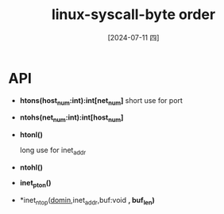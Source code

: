 :PROPERTIES:
:ID:       0fdf4c35-8d7d-450d-a022-c0a40a88171c
:END:
#+title: linux-syscall-byte order
#+date: [2024-07-11 四]
#+last_modified: [2024-07-11 四 17:39]


* API
- *htons(host_num:int):int[net_num]*
  short use for port
- *ntohs(net_num:int):int[host_num]*
  
- *htonl()*
  
  long use for inet_addr
- *ntohl()*
  
- *inet_pton()*

- *inet_ntop([[id:b9a987a7-f7f8-444c-93d1-08e3b856a518][domin]],inet_addr,buf:void *, buf_len)* 

